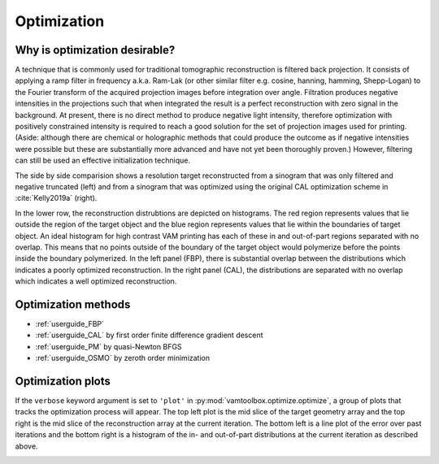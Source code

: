 .. _userguide_optimization:

############
Optimization
############


******************************
Why is optimization desirable?
******************************

A technique that is commonly used for traditional tomographic reconstruction is filtered back projection. It consists of applying a ramp filter in frequency a.k.a. Ram-Lak (or other similar filter e.g. cosine, hanning, hamming, Shepp-Logan) to the Fourier transform of the acquired projection images before integration over angle. Filtration produces negative intensities in the projections such that when integrated the result is a perfect reconstruction with zero signal in the background. At present, there is no direct method to produce negative light intensity, therefore optimization with positively constrained intensity is required to reach a good solution for the set of projection images used for printing. (Aside: although there are chemical or holographic methods that could produce the outcome as if negative intensities were possible but these are substantially more advanced and have not yet been thoroughly proven.) However, filtering can still be used an effective initialization technique. 

The side by side comparision shows a resolution target reconstructed from a sinogram that was only filtered and negative truncated (left) and from a sinogram that was optimized using the original CAL optimization scheme in :cite:`Kelly2019a` (right).

.. image:: /_images/examples/optimizers/nooptvsopt.png

In the lower row, the reconstruction distrubtions are depicted on histograms. The red region represents values that lie outside the region of the target object and the blue region represents values that lie within the boundaries of target object. An ideal histogram for high contrast VAM printing has each of these in and out-of-part regions separated with no overlap. This means that no points outside of the boundary of the target object would polymerize before the points inside the boundary polymerized. In the left panel (FBP), there is substantial overlap between the distributions which indicates a poorly optimized reconstruction. In the right panel (CAL), the distributions are separated with no overlap which indicates a well optimized reconstruction.

********************
Optimization methods
********************

* :ref:`userguide_FBP`
* :ref:`userguide_CAL` by first order finite difference gradient descent
* :ref:`userguide_PM` by quasi-Newton BFGS
* :ref:`userguide_OSMO` by zeroth order minimization

.. image:: /_images/examples/optimizers/allopts.png


******************
Optimization plots
******************

If the ``verbose`` keyword argument is set to ``'plot'`` in :py:mod:`vamtoolbox.optimize.optimize`, a group of plots that tracks the optimization process will appear. The top left plot is the mid slice of the target geometry array and the top right is the mid slice of the reconstruction array at the current iteration. The bottom left is a line plot of the error over past iterations and the bottom right is a histogram of the in- and out-of-part distributions at the current iteration as described above.

.. image:: /_images/userguide/optimization_plot.png